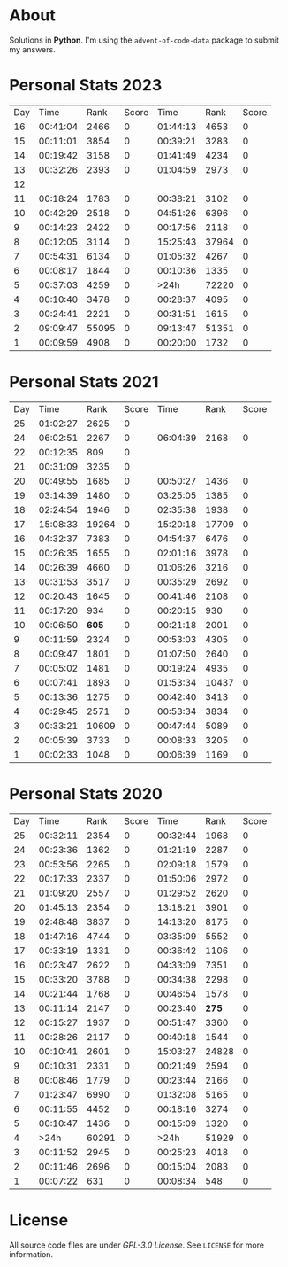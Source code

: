 * About
  Solutions in *Python*. I'm using the =advent-of-code-data= package to submit
  my answers.
* Personal Stats 2023
  | Day |     Time |  Rank | Score |     Time |  Rank | Score |
  |  16 | 00:41:04 |  2466 |     0 | 01:44:13 |  4653 |     0 |
  |  15 | 00:11:01 |  3854 |     0 | 00:39:21 |  3283 |     0 |
  |  14 | 00:19:42 |  3158 |     0 | 01:41:49 |  4234 |     0 |
  |  13 | 00:32:26 |  2393 |     0 | 01:04:59 |  2973 |     0 |
  |  12 |          |       |       |          |       |       |
  |  11 | 00:18:24 |  1783 |     0 | 00:38:21 |  3102 |     0 |
  |  10 | 00:42:29 |  2518 |     0 | 04:51:26 |  6396 |     0 |
  |   9 | 00:14:23 |  2422 |     0 | 00:17:56 |  2118 |     0 |
  |   8 | 00:12:05 |  3114 |     0 | 15:25:43 | 37964 |     0 |
  |   7 | 00:54:31 |  6134 |     0 | 01:05:32 |  4267 |     0 |
  |   6 | 00:08:17 |  1844 |     0 | 00:10:36 |  1335 |     0 |
  |   5 | 00:37:03 |  4259 |     0 |     >24h | 72220 |     0 |
  |   4 | 00:10:40 |  3478 |     0 | 00:28:37 |  4095 |     0 |
  |   3 | 00:24:41 |  2221 |     0 | 00:31:51 |  1615 |     0 |
  |   2 | 09:09:47 | 55095 |     0 | 09:13:47 | 51351 |     0 |
  |   1 | 00:09:59 |  4908 |     0 | 00:20:00 |  1732 |     0 |
* Personal Stats 2021
  | Day |     Time |  Rank | Score |     Time |  Rank | Score |
  |  25 | 01:02:27 |  2625 |     0 |          |       |       |
  |  24 | 06:02:51 |  2267 |     0 | 06:04:39 |  2168 |     0 |
  |  22 | 00:12:35 |   809 |     0 |          |       |       |
  |  21 | 00:31:09 |  3235 |     0 |          |       |       |
  |  20 | 00:49:55 |  1685 |     0 | 00:50:27 |  1436 |     0 |
  |  19 | 03:14:39 |  1480 |     0 | 03:25:05 |  1385 |     0 |
  |  18 | 02:24:54 |  1946 |     0 | 02:35:38 |  1938 |     0 |
  |  17 | 15:08:33 | 19264 |     0 | 15:20:18 | 17709 |     0 |
  |  16 | 04:32:37 |  7383 |     0 | 04:54:37 |  6476 |     0 |
  |  15 | 00:26:35 |  1655 |     0 | 02:01:16 |  3978 |     0 |
  |  14 | 00:26:39 |  4660 |     0 | 01:06:26 |  3216 |     0 |
  |  13 | 00:31:53 |  3517 |     0 | 00:35:29 |  2692 |     0 |
  |  12 | 00:20:43 |  1645 |     0 | 00:41:46 |  2108 |     0 |
  |  11 | 00:17:20 |   934 |     0 | 00:20:15 |   930 |     0 |
  |  10 | 00:06:50 | *605* |     0 | 00:21:18 |  2001 |     0 |
  |   9 | 00:11:59 |  2324 |     0 | 00:53:03 |  4305 |     0 |
  |   8 | 00:09:47 |  1801 |     0 | 01:07:50 |  2640 |     0 |
  |   7 | 00:05:02 |  1481 |     0 | 00:19:24 |  4935 |     0 |
  |   6 | 00:07:41 |  1893 |     0 | 01:53:34 | 10437 |     0 |
  |   5 | 00:13:36 |  1275 |     0 | 00:42:40 |  3413 |     0 |
  |   4 | 00:29:45 |  2571 |     0 | 00:53:34 |  3834 |     0 |
  |   3 | 00:33:21 | 10609 |     0 | 00:47:44 |  5089 |     0 |
  |   2 | 00:05:39 |  3733 |     0 | 00:08:33 |  3205 |     0 |
  |   1 | 00:02:33 |  1048 |     0 | 00:06:39 |  1169 |     0 |
* Personal Stats 2020
  | Day |     Time |  Rank | Score |     Time |  Rank | Score |
  |  25 | 00:32:11 |  2354 |     0 | 00:32:44 |  1968 |     0 |
  |  24 | 00:23:36 |  1362 |     0 | 01:21:19 |  2287 |     0 |
  |  23 | 00:53:56 |  2265 |     0 | 02:09:18 |  1579 |     0 |
  |  22 | 00:17:33 |  2337 |     0 | 01:50:06 |  2972 |     0 |
  |  21 | 01:09:20 |  2557 |     0 | 01:29:52 |  2620 |     0 |
  |  20 | 01:45:13 |  2354 |     0 | 13:18:21 |  3901 |     0 |
  |  19 | 02:48:48 |  3837 |     0 | 14:13:20 |  8175 |     0 |
  |  18 | 01:47:16 |  4744 |     0 | 03:35:09 |  5552 |     0 |
  |  17 | 00:33:19 |  1331 |     0 | 00:36:42 |  1106 |     0 |
  |  16 | 00:23:47 |  2622 |     0 | 04:33:09 |  7351 |     0 |
  |  15 | 00:33:20 |  3788 |     0 | 00:34:38 |  2298 |     0 |
  |  14 | 00:21:44 |  1768 |     0 | 00:46:54 |  1578 |     0 |
  |  13 | 00:11:14 |  2147 |     0 | 00:23:40 | *275* |     0 |
  |  12 | 00:15:27 |  1937 |     0 | 00:51:47 |  3360 |     0 |
  |  11 | 00:28:26 |  2117 |     0 | 00:40:18 |  1544 |     0 |
  |  10 | 00:10:41 |  2601 |     0 | 15:03:27 | 24828 |     0 |
  |   9 | 00:10:31 |  2331 |     0 | 00:21:49 |  2594 |     0 |
  |   8 | 00:08:46 |  1779 |     0 | 00:23:44 |  2166 |     0 |
  |   7 | 01:23:47 |  6990 |     0 | 01:32:08 |  5165 |     0 |
  |   6 | 00:11:55 |  4452 |     0 | 00:18:16 |  3274 |     0 |
  |   5 | 00:10:47 |  1436 |     0 | 00:15:09 |  1320 |     0 |
  |   4 |     >24h | 60291 |     0 |     >24h | 51929 |     0 |
  |   3 | 00:11:52 |  2945 |     0 | 00:25:23 |  4018 |     0 |
  |   2 | 00:11:46 |  2696 |     0 | 00:15:04 |  2083 |     0 |
  |   1 | 00:07:22 |   631 |     0 | 00:08:34 |   548 |     0 |
* License
  All source code files are under /GPL-3.0 License/. See =LICENSE= for more
  information.
